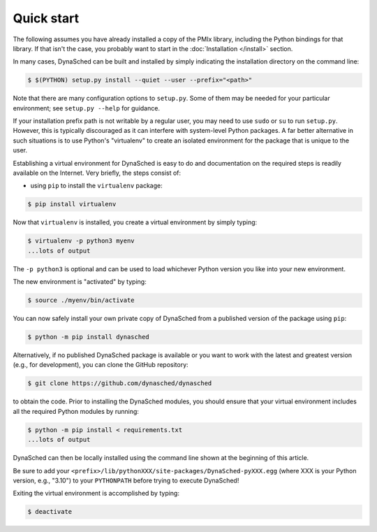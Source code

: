 .. _label-quickstart:

Quick start
===========

The following assumes you have already installed a copy of the
PMIx library, including the Python bindings for that library.
If that isn't the case, you probably want to start in the
:doc:`Installation </install>` section.


In many cases, DynaSched can be built and installed by simply
indicating the installation directory on the command line:

.. code-block:: sh

   $ $(PYTHON) setup.py install --quiet --user --prefix="<path>"

Note that there are many configuration options to ``setup.py``.
Some of them may be needed for your particular
environment; see ``setup.py --help`` for guidance.

If your installation prefix path is not writable by a regular user,
you may need to use ``sudo`` or ``su`` to run ``setup.py``. However,
this is typically discouraged as it can interfere with system-level
Python packages. A far better alternative in such situations is to
use Python's "virtualenv" to create an isolated environment for the
package that is unique to the user.

Establishing a virtual environment for DynaSched is easy to do and
documentation on the required steps is readily available on the
Internet. Very briefly, the steps consist of:

* using ``pip`` to install the ``virtualenv`` package:

.. code-block:: sh

   $ pip install virtualenv

Now that ``virtualenv`` is installed, you create a virtual environment
by simply typing:

.. code-block:: sh

   $ virtualenv -p python3 myenv
   ...lots of output

The ``-p python3`` is optional and can be used to load whichever Python
version you like into your new environment.

The new environment is "activated" by typing:

.. code-block:: sh

   $ source ./myenv/bin/activate

You can now safely install your own private copy of DynaSched from a
published version of the package using ``pip``:

.. code-block:: sh

   $ python -m pip install dynasched

Alternatively, if no published DynaSched package is available or you
want to work with the latest and greatest version (e.g., for development),
you can clone the GitHub repository:

.. code-block:: sh

   $ git clone https://github.com/dynasched/dynasched

to obtain the code. Prior to installing
the DynaSched modules, you should ensure that your virtual environment
includes all the required Python modules by running:

.. code-block:: sh

   $ python -m pip install < requirements.txt
   ...lots of output

DynaSched can then be locally installed
using the command line shown at the beginning of this article.

Be sure to add your ``<prefix>/lib/pythonXXX/site-packages/DynaSched-pyXXX.egg`` (where XXX is your Python version, e.g., "3.10") to your ``PYTHONPATH`` before
trying to execute DynaSched!

Exiting the virtual environment is accomplished by typing:

.. code-block:: sh

   $ deactivate
